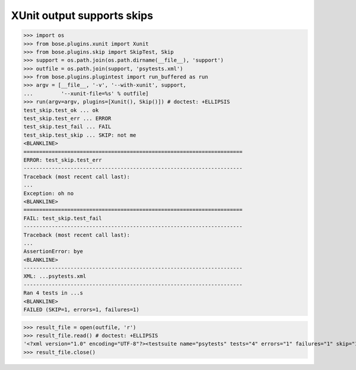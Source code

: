 XUnit output supports skips
---------------------------

>>> import os
>>> from bose.plugins.xunit import Xunit
>>> from bose.plugins.skip import SkipTest, Skip
>>> support = os.path.join(os.path.dirname(__file__), 'support')
>>> outfile = os.path.join(support, 'psytests.xml')
>>> from bose.plugins.plugintest import run_buffered as run
>>> argv = [__file__, '-v', '--with-xunit', support,
...         '--xunit-file=%s' % outfile]
>>> run(argv=argv, plugins=[Xunit(), Skip()]) # doctest: +ELLIPSIS
test_skip.test_ok ... ok
test_skip.test_err ... ERROR
test_skip.test_fail ... FAIL
test_skip.test_skip ... SKIP: not me
<BLANKLINE>
======================================================================
ERROR: test_skip.test_err
----------------------------------------------------------------------
Traceback (most recent call last):
...
Exception: oh no
<BLANKLINE>
======================================================================
FAIL: test_skip.test_fail
----------------------------------------------------------------------
Traceback (most recent call last):
...
AssertionError: bye
<BLANKLINE>
----------------------------------------------------------------------
XML: ...psytests.xml
----------------------------------------------------------------------
Ran 4 tests in ...s
<BLANKLINE>
FAILED (SKIP=1, errors=1, failures=1)

>>> result_file = open(outfile, 'r')
>>> result_file.read() # doctest: +ELLIPSIS
'<?xml version="1.0" encoding="UTF-8"?><testsuite name="psytests" tests="4" errors="1" failures="1" skip="1"><testcase classname="test_skip" name="test_ok" time="..."></testcase><testcase classname="test_skip" name="test_err" time="..."><error type="...Exception" message="oh no">...</error></testcase><testcase classname="test_skip" name="test_fail" time="..."><failure type="...AssertionError" message="bye">...</failure></testcase><testcase classname="test_skip" name="test_skip" time="..."><skipped type="...SkipTest" message="not me">...</skipped></testcase></testsuite>'
>>> result_file.close()
